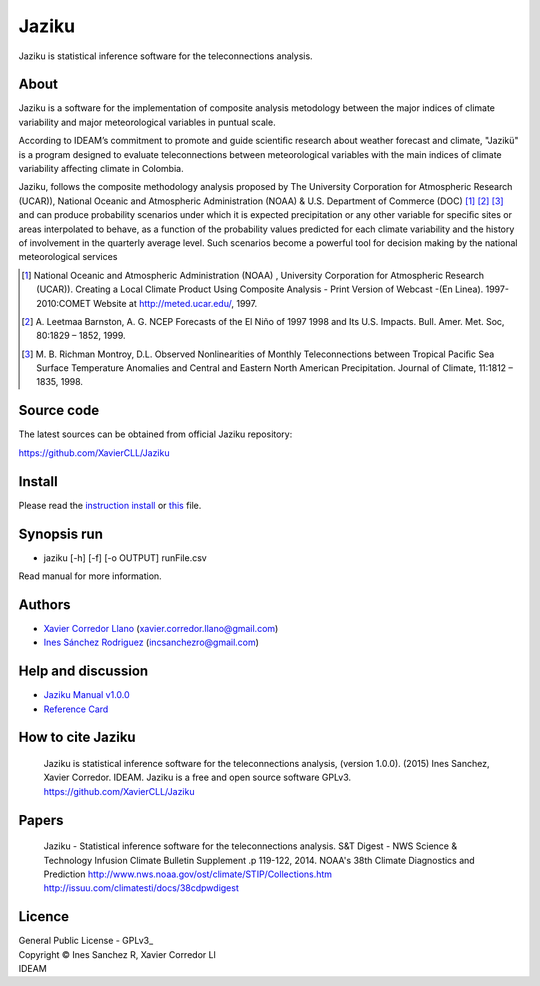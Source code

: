======
Jaziku
======

Jaziku is statistical inference software for the teleconnections analysis.

About
-----

Jaziku is a software for the implementation of composite analysis
metodology between the major indices of climate variability and major
meteorological variables in puntual scale.

According to IDEAM’s commitment to promote and guide scientiﬁc research
about weather forecast and climate, "Jazikü" is a program designed to
evaluate teleconnections between meteorological variables with the main
indices of climate variability aﬀecting climate in Colombia.

Jaziku, follows the composite methodology analysis proposed by The
University Corporation for Atmospheric Research (UCAR)), National Oceanic
and Atmospheric Administration (NOAA) & U.S. Department of Commerce
(DOC) [1]_ [2]_ [3]_ and can produce probability scenarios
under which it is expected precipitation or any other variable for speciﬁc
sites or areas interpolated to behave, as a function of the probability
values predicted for each climate variability and the history of
involvement in the quarterly average level. Such scenarios become a
powerful tool for decision making by the national meteorological services

.. [1] National Oceanic and Atmospheric Administration (NOAA) , University
       Corporation for Atmospheric Research (UCAR)). Creating a Local Climate
       Product Using Composite Analysis - Print Version of Webcast -(En Linea).
       1997-2010:COMET Website at http://meted.ucar.edu/, 1997.

.. [2] A. Leetmaa Barnston, A. G. NCEP Forecasts of the El Niño of 1997 1998
       and Its U.S. Impacts. Bull. Amer. Met. Soc, 80:1829 – 1852, 1999.

.. [3] M. B. Richman Montroy, D.L. Observed Nonlinearities of Monthly
       Teleconnections between Tropical Paciﬁc Sea Surface Temperature Anomalies
       and Central and Eastern North American Precipitation. Journal of Climate,
       11:1812 – 1835, 1998.

Source code
-----------

The latest sources can be obtained from official Jaziku repository:

https://github.com/XavierCLL/Jaziku
    
Install
-------

Please read the `instruction install <https://docs.google.com/uc?id=0B2KQf7Dbx7DUaVVMTHBJUG80MkU&export=download>`_ or `this <https://github.com/XavierCLL/Jaziku/src/tip/docs/installation.rst>`_ file.

Synopsis run
------------

- jaziku [-h] [-f] [-o OUTPUT] runFile.csv

Read manual for more information.

Authors
-------

- `Xavier Corredor Llano <https://github.com/XavierCLL>`_ (xavier.corredor.llano@gmail.com)
- `Ines Sánchez Rodriguez <https://github.com/incsanchezro>`_ (incsanchezro@gmail.com)

Help and discussion
-------------------

- `Jaziku Manual v1.0.0 <https://docs.google.com/uc?id=0B2KQf7Dbx7DUZHJHbVBwTHB2akU&export=download>`_
- `Reference Card <https://docs.google.com/uc?id=0B2KQf7Dbx7DUeWpGV0Z5RDhmUnM&export=download>`_

How to cite Jaziku
------------------

    Jaziku is statistical inference software for the teleconnections analysis, (version 1.0.0).
    (2015) Ines Sanchez, Xavier Corredor. IDEAM. Jaziku is a free and open source software GPLv3.
    https://github.com/XavierCLL/Jaziku

Papers
------

    Jaziku - Statistical inference software for the teleconnections analysis.
    S&T Digest - NWS Science & Technology Infusion Climate Bulletin Supplement .p 119-122, 2014.
    NOAA's 38th Climate Diagnostics and Prediction
    http://www.nws.noaa.gov/ost/climate/STIP/Collections.htm
    http://issuu.com/climatesti/docs/38cdpwdigest

Licence
-------

| General Public License - GPLv3_
| Copyright © Ines Sanchez R, Xavier Corredor Ll
| IDEAM